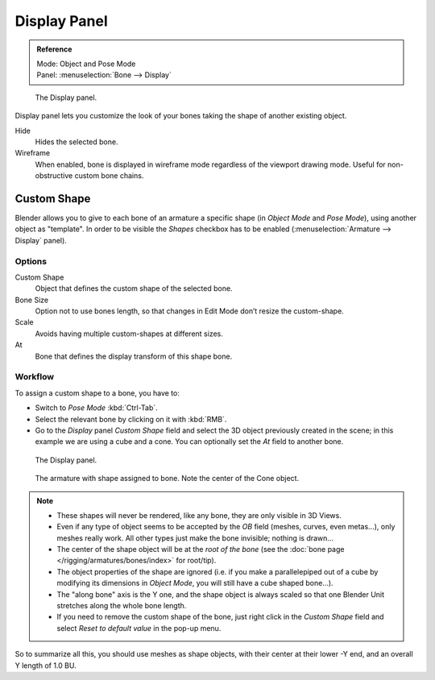 
*************
Display Panel
*************

.. admonition:: Reference
   :class: refbox

   | Mode:     Object and Pose Mode
   | Panel:    :menuselection:`Bone --> Display`

.. figure:: /images/rigging_armatures_bones_properties_display-panel.png

   The Display panel.

Display panel lets you customize the look of your bones taking the shape of another existing object.


Hide
   Hides the selected bone.
Wireframe
   When enabled, bone is displayed in wireframe mode regardless of the viewport drawing mode.
   Useful for non-obstructive custom bone chains.


Custom Shape
============

Blender allows you to give to each bone of an armature a specific shape
(in *Object Mode* and *Pose Mode*), using another object as "template".
In order to be visible the *Shapes* checkbox has to be enabled
(:menuselection:`Armature --> Display` panel).


Options
-------

Custom Shape
   Object that defines the custom shape of the selected bone.
Bone Size
   Option not to use bones length, so that changes in Edit Mode don’t resize the custom-shape.
Scale
   Avoids having multiple custom-shapes at different sizes.
At
   Bone that defines the display transform of this shape bone.


Workflow
--------

To assign a custom shape to a bone, you have to:

- Switch to *Pose Mode* :kbd:`Ctrl-Tab`.
- Select the relevant bone by clicking on it with :kbd:`RMB`.
- Go to the *Display* panel *Custom Shape* field and select the 3D object previously created in the scene;
  in this example we are using a cube and a cone. You can optionally set the *At* field to another bone.

.. figure:: /images/rigging_armatures_visualization_custom-shape-field.png

   The Display panel.


.. figure:: /images/rigging_armatures_visualization_custom-shape-example.png

   The armature with shape assigned to bone.
   Note the center of the Cone object.


.. note::

   - These shapes will never be rendered, like any bone, they are only visible in 3D Views.
   - Even if any type of object seems to be accepted by the *OB* field (meshes, curves, even metas...),
     only meshes really work. All other types just make the bone invisible; nothing is drawn...
   - The center of the shape object will be at the *root of the bone*
     (see the :doc:`bone page </rigging/armatures/bones/index>` for root/tip).
   - The object properties of the shape are ignored
     (i.e. if you make a parallelepiped out of a cube by modifying its dimensions in *Object Mode*,
     you will still have a cube shaped bone...).
   - The "along bone" axis is the Y one,
     and the shape object is always scaled so that one Blender Unit stretches along the whole bone length.
   - If you need to remove the custom shape of the bone,
     just right click in the *Custom Shape* field and select *Reset to default value* in the pop-up menu.


So to summarize all this, you should use meshes as shape objects,
with their center at their lower -Y end, and an overall Y length of 1.0 BU.
